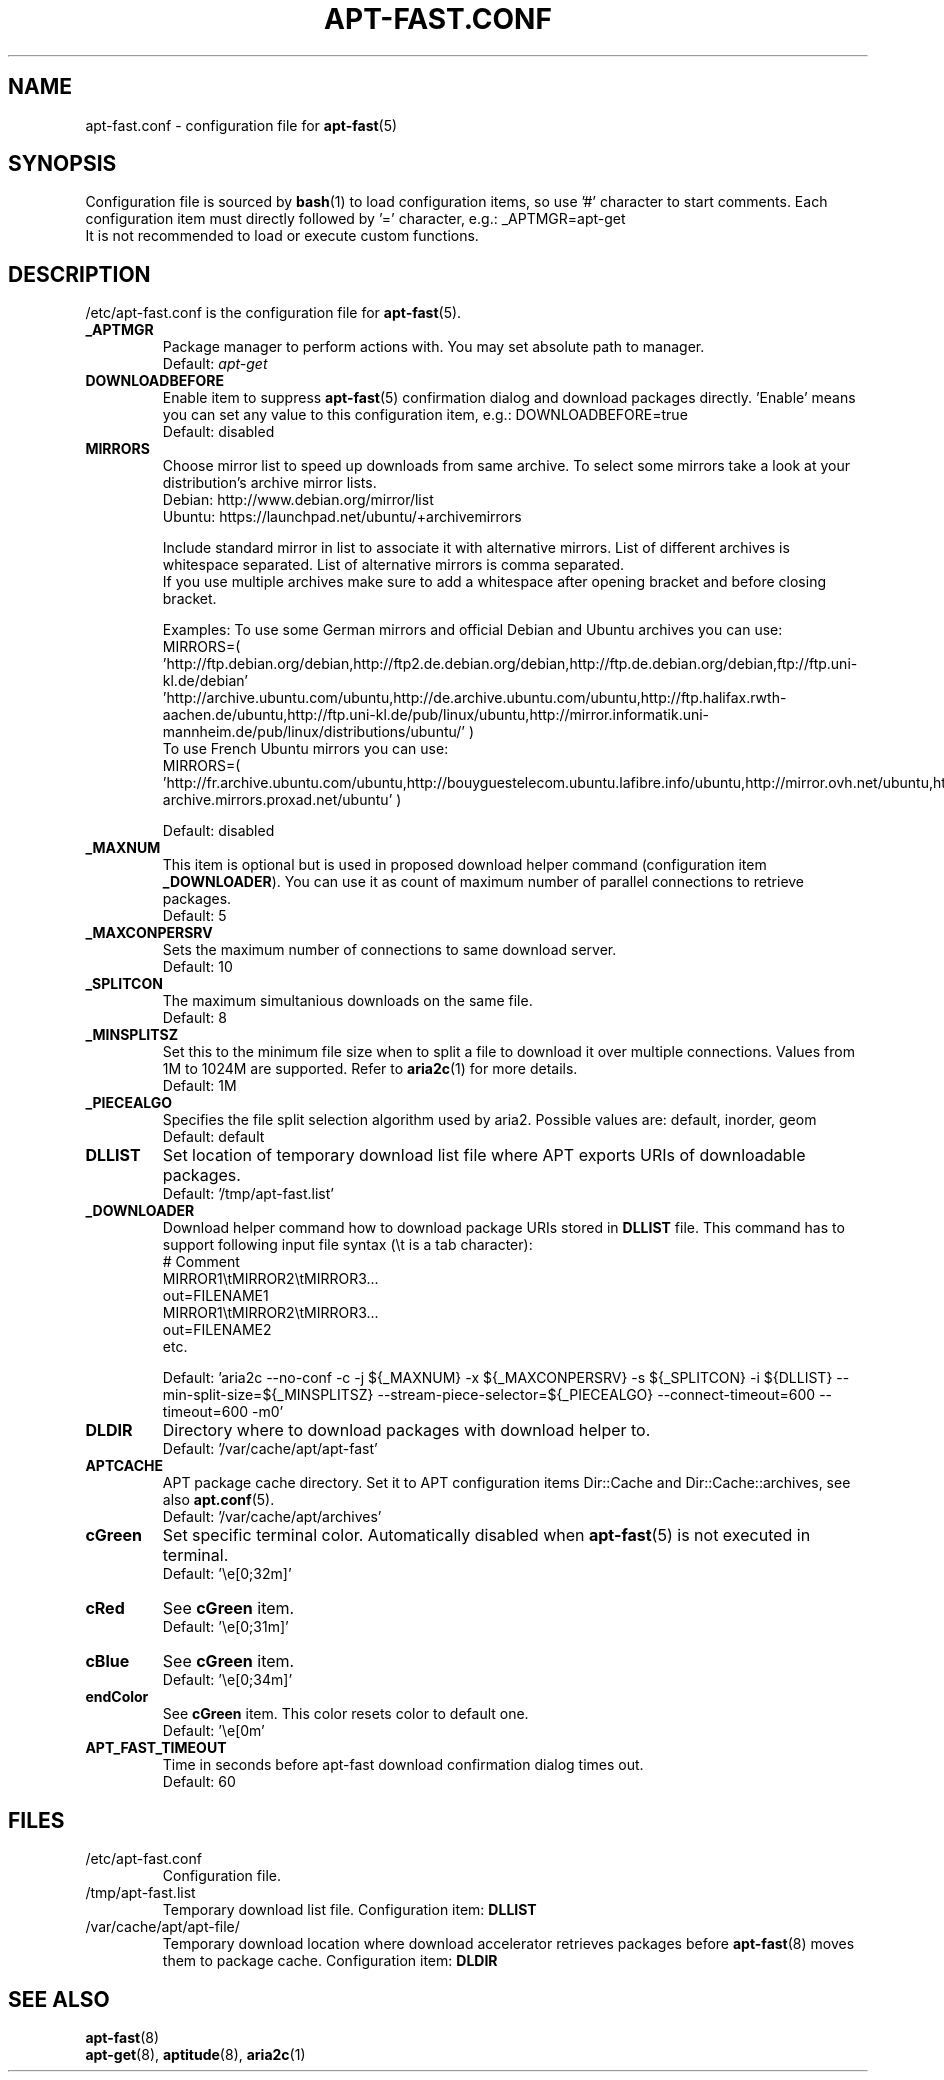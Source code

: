 '\"
.\" Man page for apt-fast.conf
.\"
.\" Copyright: 2012, Dominique Lasserre <lasserre.d@gmail.com>
.\"
.\" You may distribute this file under the terms of the GNU General
.\" Public License as published by the Free Software Foundation; either
.\" version 3 of the License, or (at your option) any later version.
.\"
.TH "APT\-FAST.CONF" "5" "2017-11-20" "apt\-fast 1.8" "apt\-fast Manual"
.SH "NAME"
.LP
apt\-fast.conf \- configuration file for \fBapt\-fast\fR(5)
.SH "SYNOPSIS"
Configuration file is sourced by \fBbash\fR(1) to load configuration items, so
use '#' character to start comments. Each configuration item must directly
followed by '=' character, e.g.: _APTMGR=apt-get
.br
It is not recommended to load or execute custom functions.
.SH "DESCRIPTION"
.LP
/etc/apt-fast.conf is the configuration file for \fBapt\-fast\fR(5).
.TP
\fB_APTMGR\fR
Package manager to perform actions with. You may set absolute path to manager.
.br
Default: \fIapt\-get\fR
.TP
\fBDOWNLOADBEFORE\fR
Enable item to suppress \fBapt\-fast\fR(5) confirmation dialog and download
packages directly. 'Enable' means you can set any value to this configuration
item, e.g.: DOWNLOADBEFORE=true
.br
Default: disabled
.TP
\fBMIRRORS\fR
Choose mirror list to speed up downloads from same archive. To select some
mirrors take a look at your distribution's archive mirror lists.
.br
Debian: http://www.debian.org/mirror/list
.br
Ubuntu: https://launchpad.net/ubuntu/+archivemirrors

Include standard mirror in list to associate it with alternative mirrors. List
of different archives is whitespace separated. List of alternative mirrors is
comma separated.
.br
If you use multiple archives make sure to add a whitespace after opening
bracket and before closing bracket.

Examples:
To use some German mirrors and official Debian and Ubuntu archives you can use:
.br
MIRRORS=( 'http://ftp.debian.org/debian,http://ftp2.de.debian.org/debian,http://ftp.de.debian.org/debian,ftp://ftp.uni-kl.de/debian'
.br
          'http://archive.ubuntu.com/ubuntu,http://de.archive.ubuntu.com/ubuntu,http://ftp.halifax.rwth-aachen.de/ubuntu,http://ftp.uni-kl.de/pub/linux/ubuntu,http://mirror.informatik.uni-mannheim.de/pub/linux/distributions/ubuntu/' )
.br
To use French Ubuntu mirrors you can use:
.br
MIRRORS=( 'http://fr.archive.ubuntu.com/ubuntu,http://bouyguestelecom.ubuntu.lafibre.info/ubuntu,http://mirror.ovh.net/ubuntu,http://ubuntu-archive.mirrors.proxad.net/ubuntu' )

.br
Default: disabled
.TP
\fB_MAXNUM\fR
This item is optional but is used in proposed download helper command
(configuration item \fB_DOWNLOADER\fR). You can use it as count of maximum
number of parallel connections to retrieve packages.
.br
Default: 5
.TP
\fB_MAXCONPERSRV\fR
Sets the maximum number of connections to same download server.
.br
Default: 10
.TP
\fB_SPLITCON\fR
The maximum simultanious downloads on the same file.
.br
Default: 8
.TP
\fB_MINSPLITSZ\fR
Set this to the minimum file size when to split a file to download it over
multiple connections. Values from 1M to 1024M are supported. Refer to
\fBaria2c\fR(1) for more details.
.br
Default: 1M
.TP
\fB_PIECEALGO\fR
Specifies the file split selection algorithm used by aria2. Possible values
are: default, inorder, geom
.br
Default: default
.TP
\fBDLLIST\fR
Set location of temporary download list file where APT exports URIs of
downloadable packages.
.br
Default: '/tmp/apt-fast.list'
.TP
\fB_DOWNLOADER\fR
Download helper command how to download package URIs stored in \fBDLLIST\fR
file. This command has to support following input file syntax (\\t is a tab
character):
.br
# Comment
.br
MIRROR1\\tMIRROR2\\tMIRROR3...
.br
 out=FILENAME1
.br
MIRROR1\\tMIRROR2\\tMIRROR3...
.br
 out=FILENAME2
.br
etc.

.br
Default: 'aria2c \-\-no-conf \-c \-j ${_MAXNUM} \-x ${_MAXCONPERSRV} \-s ${_SPLITCON} \-i ${DLLIST} \-\-min\-split\-size=${_MINSPLITSZ} \-\-stream\-piece\-selector=${_PIECEALGO} \-\-connect\-timeout=600 \-\-timeout=600 \-m0'
.TP
\fBDLDIR\fR
Directory where to download packages with download helper to.
.br
Default: '/var/cache/apt/apt-fast'
.TP
\fBAPTCACHE\fR
APT package cache directory. Set it to APT configuration items Dir::Cache and
Dir::Cache::archives, see also \fBapt.conf\fR(5).
.br
Default: '/var/cache/apt/archives'
.TP
\fBcGreen\fR
Set specific terminal color. Automatically disabled when \fBapt\-fast\fR(5) is
not executed in terminal.
.br
Default: '\\e[0;32m]'
.TP
\fBcRed\fR
See \fBcGreen\fR item.
.br
Default: '\\e[0;31m]'
.TP
\fBcBlue\fR
See \fBcGreen\fR item.
.br
Default: '\\e[0;34m]'
.TP
\fBendColor\fR
See \fBcGreen\fR item. This color resets color to default one.
.br
Default: '\\e[0m'
.TP
\fBAPT_FAST_TIMEOUT\fR
Time in seconds before apt-fast download confirmation dialog times out.
.br
Default: 60
.SH "FILES"
.TP
/etc/apt\-fast.conf
Configuration file.
.TP
/tmp/apt-fast.list
Temporary download list file. Configuration item: \fBDLLIST\fR
.TP
/var/cache/apt/apt-file/
Temporary download location where download accelerator retrieves packages
before \fBapt\-fast\fR(8) moves them to package cache. Configuration item:
\fBDLDIR\fR
.SH "SEE ALSO"
.LP
\fBapt-fast\fR(8)
.br
\fBapt\-get\fR(8),
\fBaptitude\fR(8),
\fBaria2c\fR(1)

